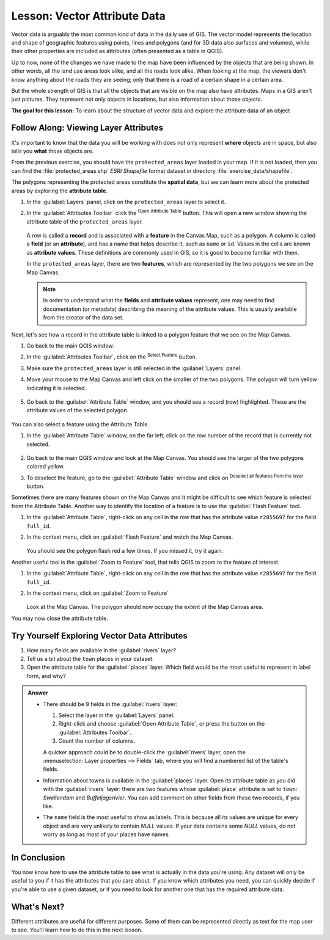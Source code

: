 .. _tm_working_vector_data:

|LS| Vector Attribute Data
===============================================================================

Vector data is arguably the most common kind of data in the daily
use of GIS. The vector model represents the location and shape of geographic
features using points, lines and polygons (and for 3D data also surfaces and
volumes), while their other properties are included as attributes (often presented
as a table in QGIS).

Up to now, none of the changes we have made to the map have been influenced by
the objects that are being shown. In other words, all the land use areas look
alike, and all the roads look alike. When looking at the map, the viewers don't
know anything about the roads they are seeing; only that there is a road of a
certain shape in a certain area.

But the whole strength of GIS is that all the objects that are visible on the
map also have attributes. Maps in a GIS aren't just pictures. They represent
not only objects in locations, but also information about those objects.


**The goal for this lesson:** To learn about the structure of vector data and
explore the attribute data of an object

|basic| |FA| Viewing Layer Attributes
-------------------------------------------------------------------------------

It's important to know that the data you will be working with does not only
represent **where** objects are in space, but also tells you **what** those
objects are.

From the previous exercise, you should have the ``protected_areas`` layer
loaded in your map. If it is not loaded, then you can find the 
:file:`protected_areas.shp` *ESRI Shapefile* format dataset in directory 
:file:`exercise_data/shapefile`.

The polygons representing the protected areas constitute the **spatial data**,
but we can learn more about the protected areas by exploring the
**attribute table**.

#. In the :guilabel:`Layers` panel, click on the ``protected_areas`` layer to 
   select it.
#. In the :guilabel:`Attributes Toolbar` click the |openTable| 
   :sup:`Open Attribute Table` button. This will open a new window showing 
   the attribute table of the ``protected_areas`` layer.  

   .. figure:: img/attribute_data_preview.png
     :align: center

   A row is called a **record** and is associated with a **feature**
   in the Canvas Map, such as a polygon.
   A column is called a **field** (or an **attribute**), and has a name that helps
   describe it, such as ``name`` or ``id``.
   Values in the cells are known as **attribute values**.
   These definitions are commonly used in GIS, so it is good to become
   familiar with them.

   In the ``protected_areas`` layer, there are two **features**, which are
   represented by the two polygons we see on the Map Canvas. 

   .. Note:: In order to understand what the **fields** and **attribute values** 
      represent, one may need to find documentation (or metadata) describing 
      the meaning of the attribute values.
      This is usually available from the creator of the data set.

Next, let's see how a record in the attribute table is linked to a polygon 
feature that we see on the Map Canvas.

#. Go back to the main QGIS window.
#. In the :guilabel:`Attributes Toolbar`, click on the |selectRectangle| 
   :sup:`Select Feature` button.  
#. Make sure the ``protected_areas`` layer is still selected in the 
   :guilabel:`Layers` panel.
#. Move your mouse to the Map Canvas and left click on the smaller  
   of the two polygons.  The polygon will turn yellow indicating it is selected.
   
   .. figure:: img/select_polygon.png
      :align: center
   
#. Go back to the :guilabel:`Attribute Table` window, and you should see a 
   record (row) highlighted.  These are the attribute values of the
   selected polygon.
   
   .. figure:: img/select_record.png
     :align: center

You can also select a feature using the Attribute Table.

#. In the :guilabel:`Attribute Table` window, on the far left, click on the 
   row number of the record that is currently not selected.

   .. figure:: img/select_record2.png
     :align: center

#. Go back to the main QGIS window and look at the Map Canvas. You should 
   see the larger of the two polygons colored yellow.  
#. To deselect the feature, go to the :guilabel:`Attribute Table` window 
   and click on |deselectActiveLayer| :sup:`Deselect all features from the layer` button.

Sometimes there are many features shown on the Map Canvas and it might be difficult
to see which feature is selected from the Attribute Table.  Another way to 
identify the location of a feature is to use the :guilabel:`Flash Feature`
tool.

#. In the :guilabel:`Attribute Table`, right-click on any cell in the
   row that has the attribute value ``r2855697`` for the field ``full_id``.
#. In the context menu, click on :guilabel:`Flash Feature` and watch the 
   Map Canvas.  

   .. figure:: img/flash_feature.png
     :align: center
   
   You should see the polygon flash red a few times.  If you missed it, 
   try it again.

Another useful tool is the :guilabel:`Zoom to Feature` tool, that tells QGIS to 
zoom to the feature of interest.

#. In the :guilabel:`Attribute Table`, right-click on  any cell in the
   row that has the attribute value ``r2855697`` for the field ``full_id``.
#. In the context menu, click on :guilabel:`Zoom to Feature`

   .. figure:: img/zoom_to_feature.png
     :align: center

   Look at the Map Canvas.  The polygon should now occupy the extent
   of the Map Canvas area.  
   
You may now close the attribute table.

.. _backlink-vector-explore-attribute-data:

|basic| |TY| Exploring Vector Data Attributes
-------------------------------------------------------------------------------

#. How many fields are available in the :guilabel:`rivers` layer?
#. Tell us a bit about the ``town`` places in your dataset.
#. Open the attribute table for the :guilabel:`places` layer.
   Which field would be the most useful to represent in label form, and why?

.. admonition:: Answer
   :class: toggle

   * There should be 9 fields in the :guilabel:`rivers` layer:

     #. Select the layer in the :guilabel:`Layers` panel.
     #. Right-click and choose :guilabel:`Open Attribute Table`, or press the |openTable|
        button on the :guilabel:`Attributes Toolbar`.
     #. Count the number of columns.

     A quicker approach could be to double-click the :guilabel:`rivers` layer, 
     open the :menuselection:`Layer properties --> Fields` tab, where you will 
     find a numbered list of the table's fields.

   * Information about towns is available in the :guilabel:`places` layer. Open its
     attribute table as you did with the :guilabel:`rivers` layer:
     there are two features whose :guilabel:`place`
     attribute is set to ``town``: *Swellendam* and *Buffeljagsrivier*.
     You can add comment on other fields from these two records, if you like.

   * The ``name`` field is the most useful to show as labels. This is because all its
     values are unique for every object and are very unlikely to contain *NULL*
     values. If your data contains some *NULL* values, do not worry as long as most
     of your places have names.

|IC|
-------------------------------------------------------------------------------

You now know how to use the attribute table to see what is actually in the data
you're using. Any dataset will only be useful to you if it has the attributes
that you care about. If you know which attributes you need, you can quickly
decide if you're able to use a given dataset, or if you need to look for
another one that has the required attribute data.

|WN|
-------------------------------------------------------------------------------

Different attributes are useful for different purposes. Some of them can be
represented directly as text for the map user to see. You'll learn how to do
this in the next lesson.


.. Substitutions definitions - AVOID EDITING PAST THIS LINE
   This will be automatically updated by the find_set_subst.py script.
   If you need to create a new substitution manually,
   please add it also to the substitutions.txt file in the
   source folder.

.. |FA| replace:: Follow Along:
.. |IC| replace:: In Conclusion
.. |LS| replace:: Lesson:
.. |TY| replace:: Try Yourself
.. |WN| replace:: What's Next?
.. |basic| image:: /static/common/basic.png
.. |deselectActiveLayer| image:: /static/common/mActionDeselectActiveLayer.png
   :width: 1.5em
.. |openTable| image:: /static/common/mActionOpenTable.png
   :width: 1.5em
.. |selectRectangle| image:: /static/common/mActionSelectRectangle.png
   :width: 1.5em
